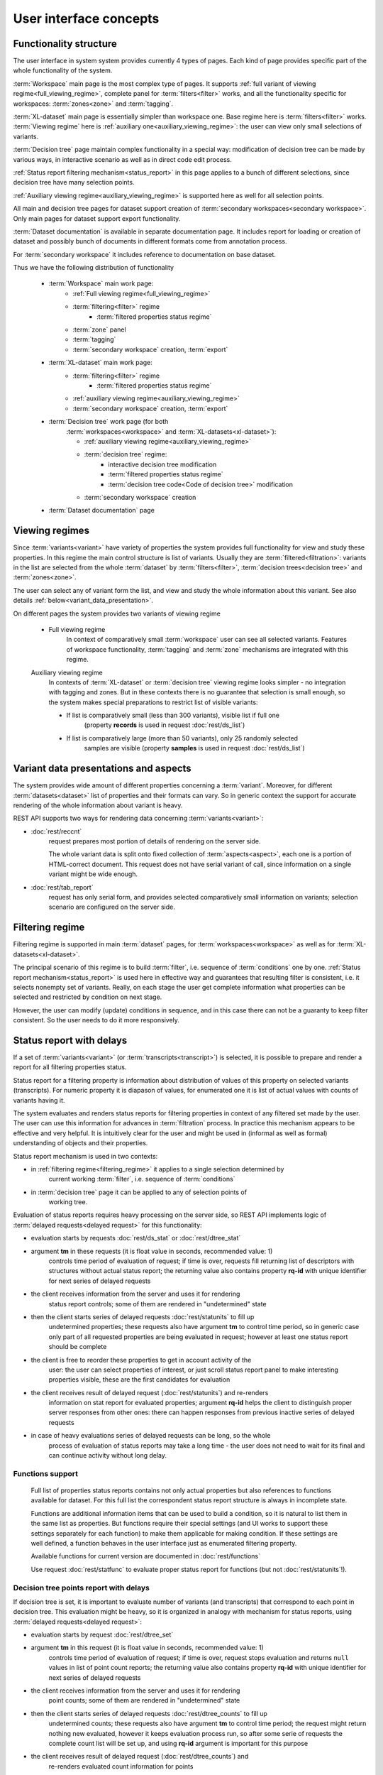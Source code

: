 User interface concepts
=======================

Functionality structure
-----------------------

The user interface in system system provides currently 4 types of pages.
Each kind of page provides specific part of the whole functionality
of the system.

:term:`Workspace` main page is the most complex type of pages. It supports 
:ref:`full variant of viewing regime<full_viewing_regime>`, complete panel for 
:term:`filters<filter>` works, and all the functionality 
specific for workspaces: :term:`zones<zone>` and :term:`tagging`.

:term:`XL-dataset` main page is essentially simpler than workspace 
one. Base regime here is :term:`filters<filter>` works. :term:`Viewing regime`
here is :ref:`auxiliary one<auxiliary_viewing_regime>`: the user can view only 
small selections of variants. 

:term:`Decision tree` page maintain complex functionality in a special 
way: modification of decision tree can be made by various ways, in interactive
scenario as well as in direct code edit process. 

:ref:`Status report filtering mechanism<status_report>` in this page
applies to a bunch of different selections, since decision tree have many 
selection points.

:ref:`Auxiliary viewing regime<auxiliary_viewing_regime>` is supported here
as well for all selection points.

All main and decision tree pages for dataset support creation of 
:term:`secondary workspaces<secondary workspace>`. Only main pages for dataset
support export functionality.

:term:`Dataset documentation` is available in separate documentation page.
It includes report for loading or creation of dataset and possibly bunch of
documents in different formats come from annotation process.

For :term:`secondary workspace` it includes reference to documentation on
base dataset. 

Thus we have the following distribution of functionality

.. _work_pages:


    * :term:`Workspace` main work page:
        - :ref:`Full viewing regime<full_viewing_regime>`
        - :term:`filtering<filter>` regime
            - :term:`filtered properties status regime`
        - :term:`zone` panel
        - :term:`tagging`
        - :term:`secondary workspace` creation, :term:`export`
        
    * :term:`XL-dataset` main work page:
        - :term:`filtering<filter>` regime
            - :term:`filtered properties status regime`
        - :ref:`auxiliary viewing regime<auxiliary_viewing_regime>`
        - :term:`secondary workspace` creation, :term:`export`

        
    * :term:`Decision tree` work page (for both 
        :term:`workspaces<workspace>` and :term:`XL-datasets<xl-dataset>`):
        
        - :ref:`auxiliary viewing regime<auxiliary_viewing_regime>`
        - :term:`decision tree` regime:
            - interactive decision tree modification
            - :term:`filtered properties status regime`
            - :term:`decision tree code<Code of decision tree>` modification
        - :term:`secondary workspace` creation
        
    * :term:`Dataset documentation` page
        

Viewing regimes
---------------
.. index:: 
        Viewing regimes; interface principle

.. _viewing_regimes:

Since :term:`variants<variant>` have variety of properties the system provides 
full functionality for view and study these properties. In this regime the main control 
structure is list of variants. Usually they are :term:`filtered<filtration>`: variants in 
the list are selected from the whole :term:`dataset` by :term:`filters<filter>`, 
:term:`decision trees<decision tree>` and :term:`zones<zone>`.

The user can select any of variant form the list, and view and study the whole information about 
this variant. See also details :ref:`below<variant_data_presentation>`.

On different pages the system provides two variants of viewing regime

    .. _full_viewing_regime:
    
    * Full viewing regime
        In context of comparatively small :term:`workspace` user can see all selected variants. 
        Features of workspace functionality, :term:`tagging` and :term:`zone` mechanisms are 
        integrated with this regime. 
        
    .. _auxiliary_viewing_regime:
        
    Auxiliary viewing regime
        In contexts of :term:`XL-dataset` or :term:`decision tree` viewing regime looks simpler - 
        no integration with tagging and zones. But in these contexts there is no guarantee 
        that selection is small enough, so the system makes special preparations to restrict list 
        of visible variants:

        * If list is comparatively small (less than 300 variants), visible list if full one 
            (property **records** is used in request :doc:`rest/ds_list`)
            
        * If list is comparatively large (more than 50 variants), only 25 randomly selected
            samples are visible (property **samples** is used in request :doc:`rest/ds_list`)
        
        
Variant data presentations and aspects
--------------------------------------
.. index:: 
    Variant data presentations; interface principle

.. _variant_data_presentation:

The system provides wide amount of different properties concerning a 
:term:`variant`. Moreover, for different :term:`datasets<dataset>` list of properties 
and their formats can vary. So in generic context the support for accurate rendering
of the whole information about variant is heavy.

REST API supports two ways for rendering data concerning :term:`variants<variant>`:
    
* :doc:`rest/reccnt` 
    request prepares most portion of details of rendering on the 
    server side. 
    
    The whole variant data is split onto fixed collection of :term:`aspects<aspect>`, 
    each one is a portion of HTML-correct document. This request does not have serial 
    variant of call, since information on a single variant might be wide enough.

* :doc:`rest/tab_report` 
    request has only serial form, and provides selected
    comparatively small information on variants; selection scenario are configured on 
    the server side.

Filtering regime
----------------

.. index::
    Filtering regime; interface principle

.. _filtering_regime:


Filtering regime is supported in main :term:`dataset` pages, for 
:term:`workspaces<workspace>` as well as for :term:`XL-datasets<xl-dataset>`.

The principal scenario of this regime is to build :term:`filter`, i.e. sequence
of :term:`conditions` one by one. :ref:`Status report mechanism<status_report>`
is used here in effective way and guarantees that resulting filter is
consistent, i.e. it selects nonempty set of variants. Really, on each stage
the user get complete information what properties can be selected and restricted
by condition on next stage.

However, the user can modify (update) conditions in sequence, and in this case 
there can not be a guaranty to keep filter consistent. So the user needs to do it
more responsively.
    
Status report with delays
-------------------------

.. index::
    Status reports with delays; interface principle

.. _status_report:

If a set of :term:`variants<variant>` (or :term:`transcripts<transcript>`) is selected,
it is possible to prepare and render a report for all filtering properties status.

Status report for a filtering property is information about distribution of values 
of this property on selected variants (transcripts). For numeric property it is diapason 
of values, for enumerated one it is list of actual values with counts of variants having it.

The system evaluates and renders status reports for filtering properties in context 
of any filtered set made by the user. The user can use this information for advances in 
:term:`filtration` process. In practice this mechanism appears to be effective and very 
helpful. It is  intuitively clear for the user and might be used in (informal as well 
as formal) understanding of objects and their properties. 

Status report mechanism is used in two contexts:

- in :ref:`filtering regime<filtering_regime>` it applies to a single selection determined by 
    current working :term:`filter`, i.e. sequence of :term:`conditions`

- in :term:`decision tree` page it can be applied to any of selection points of 
    working tree.

Evaluation of status reports requires heavy processing on the server side, so 
REST API implements logic of :term:`delayed requests<delayed request>` for this 
functionality:
    
- evaluation starts by requests :doc:`rest/ds_stat` or :doc:`rest/dtree_stat` 
    
- argument **tm** in these requests (it is float value in seconds, recommended value: 1) 
    controls time period of evaluation of request; if time is over, requests fill 
    returning list of descriptors with structures without actual status report; the 
    returning value also contains property **rq-id** with unique identifier for next 
    series of delayed requests
    
- the client receives information from the server and uses it for rendering 
    status report controls; some of them are rendered in "undetermined" state
    
- then the client starts series of delayed requests :doc:`rest/statunits` to fill up
    undetermined properties; these requests also have argument **tm** to control
    time period, so in generic case only part of all requested properties are being 
    evaluated in request; however at least one status report should be complete
    
- the client is free to reorder these properties to get in account activity of the 
    user: the user can select properties of interest, or just scroll status 
    report panel to make interesting properties visible, these are the first candidates 
    for evaluation
    
- the client receives result of delayed request (:doc:`rest/statunits`) and re-renders
    information on stat report for evaluated properties; argument **rq-id** helps 
    the client to distinguish proper server responses from other ones: there can happen
    responses from previous inactive series of delayed requests

- in case of heavy evaluations series of delayed requests can be long, so the whole 
    process of evaluation of status reports may take a long time - the user 
    does not need to wait for its final and can continue activity without long delay.
    
Functions support
^^^^^^^^^^^^^^^^^
.. _functions_support:

    Full list of properties status reports contains not only actual properties but also 
    references to functions available for dataset. For this full list the correspondent 
    status report structure is always in incomplete state. 
    
    Functions are additional information items that can be used to build a condition, 
    so it is natural to list them in the same list as properties. But functions require
    their special settings (and UI works to support these settings separately for 
    each function) to make them applicable for making condition. If these settings 
    are well defined, a function behaves in the user interface just as enumerated 
    filtering property. 
    
    Available functions for current version are documented in :doc:`rest/functions`
    
    Use request :doc:`rest/statfunc` to evaluate proper status report for 
    functions (but not :doc:`rest/statunits`!).

Decision tree points report with delays
^^^^^^^^^^^^^^^^^^^^^^^^^^^^^^^^^^^^^^^

.. _dtree_points_report:

If decision tree is set, it is important to evaluate number of variants (and transcripts)
that correspond to each point in decision tree. This evaluation might be heavy, so 
it is organized in analogy with mechanism for status reports, using 
:term:`delayed requests<delayed request>`:
    
- evaluation starts by request :doc:`rest/dtree_set`
    
- argument **tm** in this request (it is float value in seconds, recommended value: 1) 
    controls time period of evaluation of request; if time is over, request 
    stops evaluation and returns ``null`` values in list of point count reports; the 
    returning value also contains property **rq-id** with unique identifier for next 
    series of delayed requests
    
- the client receives information from the server and uses it for rendering 
    point counts; some of them are rendered in "undetermined" state
    
- then the client starts series of delayed requests :doc:`rest/dtree_counts` to fill up
    undetermined counts; these requests also have argument **tm** to control
    time period; the request might return nothing new evaluated, however it keeps 
    evaluation process run, so after some serie of requests the complete
    count list will be set up, and using **rq-id** argument is important for this purpose
    
- the client receives result of delayed request (:doc:`rest/dtree_counts`) and 
    re-renders evaluated count information for points

    
Solution items
--------------

.. index::
    Solution items; interface principle

.. _solution_items:

Solution items are configurable objects that used by the user in work with system. 
In the current version of the system we support the following kinds of them:
    
    * items with open control, can be preset or dynamical
        
        - :term:`filters<filter>`
        
        - :term:`decision trees<decision tree>`

    * preset items with hidden control
    
        - :term:`gene lists<gene list>`
        
        - configuration of :term:`zones<zone>` and :term:`tags<tagging>`
        
Not all preset items are visible in context of any dataset: there exists internal 
configuration mechanism that hides preset items if applied dataset does not satisfy
required modes. 
        
Items with open control satisfy the following logic:

    - There are preset items: they are set up in the system configuration, the 
        user can use them and derive operative items starting from them. But the user 
        can not modify these items. 
    
        Preset item always have name, and its name starts with special symbol ``⏚``,
    
    - Dynamical items: the user can fix a working item (filter, decision tree) as 
        solution one by just setting its name. It is possible also to rename or delete 
        dynamical solution item.
    
        Dynamical items are supported common for all datasets derived from the 
        same :term:`root dataset`.   
    
        Note: not all dynamical items are visible in all datasets in the same root node, 
        since some of them created for an :term:`XL-dataset` are 
        not good in context of :term:`workspace`, so they are invisible there.
    
There are plans to extend this spectrum in the future versions by the following ways:

    - extend spectrum of kinds
    
    - extend control level of existing item kinds from hidden to open one
    
    - form "Solution Pool" as autonomous repository with wide spectrum of different 
        solution items useful in wide spectrum of contexts
        

Solution and working items support
----------------------------------

.. index::
    Solution/working items support; interface principle

.. _solution_work_items:

Here we discuss usage of two kinds of items: :term:`filters<filter>` and 
:term:`decision trees<decision tree>`.

Item of such kinds is some complex object, and in practice it has one of 
three status states (note that the user can use item always):

    * preset solution
        The user can not modify it
    
    * dynamical solution
        The user can create, modify, rename and delete it. This item is persistent 
        object, so the user can use it in next sessions.
        
    * working solution
        Item in this state is editable but temporary. It can be stored as solution one 
        (by setting its name). 

If request in REST API uses :term:`filter` item, it can be determined in argument:

.. _fiter_conditions:

    - **filter** *either* as name of filter solution item
    
    - **conditions** *or* list of :term:`condition<conditions>` descriptors, 
        as working copy of item
        
If request in REST API uses :term:`decision tree` item, it can be determined in argument:

.. _dtree_code:

    - **dtree** *either* as name of decision tree solution item
    
    - **code** *or* as :term:`code<code of decision tree>`, as working copy of item
 
Names of filters and decision trees must start with any letter ("alpha") 
symbol (any alphabet) and must not contain spaces; in terms of js the criterium is as follows:
    
    ::
        
        /^\S+$/u.test(name) && (name[0].toLowerCase() != name[0].toUpperCase())

    
